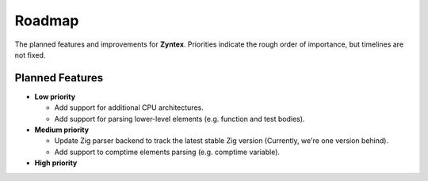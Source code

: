 Roadmap
=======
The planned features and improvements for **Zyntex**.
Priorities indicate the rough order of importance, but timelines are not fixed.

Planned Features
----------------

- **Low priority**

  - Add support for additional CPU architectures.
  - Add support for parsing lower-level elements (e.g. function and test bodies).

- **Medium priority**

  - Update Zig parser backend to track the latest stable Zig version
    (Currently, we're one version behind).
  - Add support to comptime elements parsing (e.g. comptime variable).

- **High priority**

